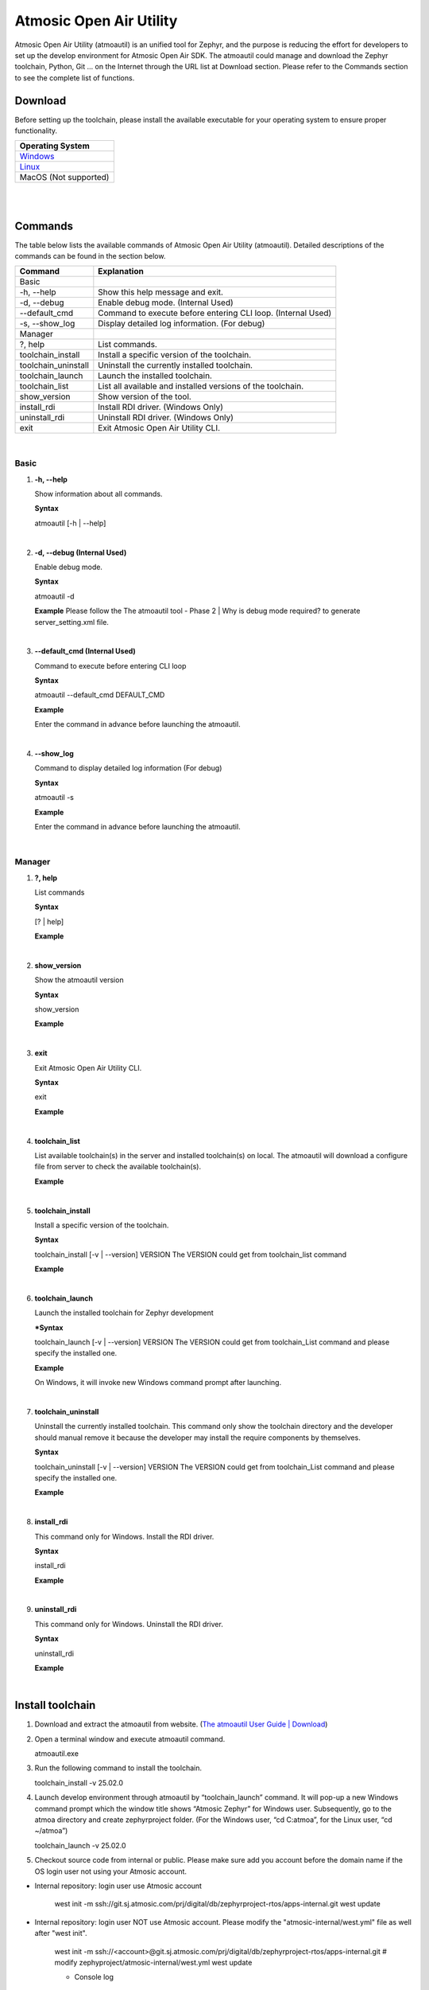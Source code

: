 .. Define CSS format
.. role:: codebox
   :class: code-box

.. role:: redtext
   :class: red-text

.. role:: bluetext
   :class: blue-text

.. raw:: html

   <style>
      .red-text {
         color: red;
         font-weight: bold;
      }
      .blue-text {
         color: blue;
         font-weight: bold;
      }
      .white-border-table table {
         border-collapse: collapse;
         width: 100%;
      }
      .white-border-table th {
         background-color: #EDEDED;
         color: rgb(37, 37, 37);
         padding: 10px;
         border: 1px solid white !important;
      }
      .white-border-table td {
         background-color: white;
         color: rgb(37, 37, 37);
         padding: 10px;
         border: 1px solid black !important;
      }
      .code-box {
         color: gray;
         border: 1px solid #C4C4C4;
         display: inline-block;
         white-space: pre-wrap;
         background-color: #F5F5F5;
         padding: 10px;
         width: auto;
      }
      body {
         font-family: Arial, sans-serif;
      }
      .black-code-box {
         background-color: black;
         color: white;
         padding: 10px;
         border-radius: 5px;
         white-space: pre-wrap;
         width: auto;
      }
      div.note {
         background-color: #f7f7f7;
         border-left: 5px solid #2d87f0;
         padding: 10px 10px;
         margin: 10px 0;
         font-size: 1rem;
         color: #333;
         box-shadow: 0px 2px 5px rgba(0, 0, 0, 0.1);
         position: relative;
         word-wrap: break-word;
      }
      div.note h4 {
         margin-top: 0;
         font-weight: bold;
         color: #2d87f0;
         position: relative;
         z-index: 1;
         padding: 0px 5px;
      }
      div.note::before {
         content: "";
         position: absolute;
         top: 0;
         left: 0;
         right: 0;
         height: 20%;
         background-color: rgb(205, 226, 250);
         z-index: 0;
      }
      div.note p {
         margin: 0px 0;
         white-space: pre-wrap;
      }
   </style>

Atmosic Open Air Utility
########################
Atmosic Open Air Utility (atmoautil) is an unified tool for Zephyr, and the purpose is reducing the effort for developers to set up the develop environment for Atmosic Open Air SDK. The atmoautil could manage and download the Zephyr toolchain, Python, Git … on the Internet through the URL list at Download section. Please refer to the Commands section to see the complete list of functions.

Download
========
Before setting up the toolchain, please install the available executable for your operating system to ensure proper functionality.

.. list-table::
   :header-rows: 1
   :widths: auto
   :class: white-border-table

   * - Operating System
   * - `Windows <https://atmosic.com/public/atmoautil/Tool/Windows/atmoautil.zip>`_
   * - `Linux <https://atmosic.com/public/atmoautil/Tool/Linux/atmoautil.tgz>`_
   * - MacOS (Not supported)

|

.. raw:: html

   <div class="note">
      <h4>Note (for the Windows users):</h4>
      <p>
         Please add atmoautil.exe to the “Exclusions” due to the atmoautil.exe file not signed yet.

         1. Go to “Settings” / “Privacy & security” / “Windows Security” / “Virus & threat protection”
         2. Click the “Manage settings” of “Virus & threat protection settings” region
         3. Scroll down to the “Exclusions” and click the “Add or remove exclusions”
         4. Click “Add an exclusion” and apply atmoautil.exe to the exclusion list.
      </p>
   </div>

|

Commands
========

The table below lists the available commands of Atmosic Open Air Utility (atmoautil). Detailed descriptions of the commands can be found in the section below.

.. list-table::
   :header-rows: 1
   :widths: auto
   :class: white-border-table

   * - Command
     - Explanation
   * - Basic
     -
   * - -h, --help
     - Show this help message and exit.
   * - -d, --debug
     - Enable debug mode. (Internal Used)
   * - --default_cmd
     - Command to execute before entering CLI loop. (Internal Used)
   * - -s, --show_log
     - Display detailed log information. (For debug)
   * - Manager
     -
   * - ?, help
     - List commands.
   * - toolchain_install
     - Install a specific version of the toolchain.
   * - toolchain_uninstall
     - Uninstall the currently installed toolchain.
   * - toolchain_launch
     - Launch the installed toolchain.
   * - toolchain_list
     - List all available and installed versions of the toolchain.
   * - show_version
     - Show version of the tool.
   * - install_rdi
     - Install RDI driver. (Windows Only)
   * - uninstall_rdi
     - Uninstall RDI driver. (Windows Only)
   * - exit
     - Exit Atmosic Open Air Utility CLI.

|

Basic
-----

1. **-h, --help**

   Show information about all commands.

   **Syntax**

   atmoautil [-h | --help]

|

2. **-d, --debug (Internal Used)**

   Enable debug mode.

   **Syntax**

   atmoautil -d

   **Example**
   Please follow the The atmoautil tool - Phase 2 | Why is debug mode required? to generate server_setting.xml file.

   .. raw:: html

      <pre class="black-code-box">
      $ atmoautil.exe -d
      Welcome to Atmosic Open Air Utility CLI. Type 'help' or '?' to list commands.
      </pre>

|

3. **--default_cmd (Internal Used)**

   Command to execute before entering CLI loop

   **Syntax**

   atmoautil --default_cmd DEFAULT_CMD

   **Example**

   Enter the command in advance before launching the atmoautil.

   .. raw:: html

      <pre class="black-code-box">
      $ atmoautil.exe -d --default_cmd "toolchain_launch -v 25.02.0"
      </pre>

|

4. **--show_log**

   Command to display detailed log information (For debug)

   **Syntax**

   atmoautil -s

   **Example**

   Enter the command in advance before launching the atmoautil.

   .. raw:: html

      <pre class="black-code-box">
      $ atmoautil.exe -d -s
      ❕❕ Enable Debug Mode ❕❕
      Welcome to Atmosic Open Air Utility CLI. Type 'help' or '?' to list commands.
      </pre>

|

Manager
-------

1. **?, help**

   List commands

   **Syntax**

   [? | help]

   **Example**

   .. raw:: html

      <pre class="black-code-box">
      (atmoautil) manager> ?
      ╔════════════════════╗
      ║ Available commands ║
      ╚════════════════════╝
      toolchain_install         Install a specific version of the toolchain.
      toolchain_uninstall       Uninstall the currently installed toolchain.
      toolchain_launch          Launch the installed toolchain
      toolchain_list            List all available and installed versions of the toolchain.
      show_version              Show version of the tool.
      install_rdi               Install RDI driver.
      uninstall_rdi             Uninstall RDI driver.
      exit                      Exit Atmosic Open Air Utility CLI.
      </pre>

|

2. **show_version**

   Show the atmoautil version

   **Syntax**

   show_version

   **Example**

   .. raw:: html

      <pre class="black-code-box">
      (atmoautil) manager> show_version
      ╔══════════════════════════╗
      ║ Tool Version: 1.0.0.0.56 ║
      ╚══════════════════════════╝
      </pre>

|

3. **exit**

   Exit Atmosic Open Air Utility CLI.

   **Syntax**

   exit

   **Example**

   .. raw:: html

      <pre class="black-code-box">
      (atmoautil) manager> exit
      Exiting Atmosic Open Air Utility CLI.
      </pre>

|

4. **toolchain_list**

   List available toolchain(s) in the server and installed toolchain(s) on local. The atmoautil will download a configure file from server to check the available toolchain(s).

   **Example**

   .. raw:: html

      <pre class="black-code-box">
      (atmoautil) manager> toolchain_list
      ╔════════════════════════╗
      ║ Toolchain Version List ║
      ╚════════════════════════╝
      25.02.0
      </pre>

|

5. **toolchain_install**

   Install a specific version of the toolchain.

   **Syntax**

   toolchain_install [-v | --version] VERSION
   The VERSION could get from toolchain_list command

   **Example**

   .. raw:: html

      <pre class="black-code-box">
      (atmoautil) manager> toolchain_install -v 25.02.0
      ╔════════════════════╗
      ║ Download Toolchain ║
      ╚════════════════════╝
      Downloading ━━━━━━━━━━━━━━━━━━━━━━━━━━━━━━━━━━━━━━━━ 100% 0:00:00
      ╔═══════════════════╗
      ║ Install Toolchain ║
      ╚═══════════════════╝
      Installing ━━━━━━━━━━━━━━━━━━━━━━━━━━━━━━━━━━╺━━━━━  100% 0:00:00
      </pre>

|

6. **toolchain_launch**

   Launch the installed toolchain for Zephyr development

   ***Syntax**

   toolchain_launch [-v | --version] VERSION
   The VERSION could get from toolchain_List command and please specify the installed one.

   **Example**

   On Windows, it will invoke new Windows command prompt after launching.

   .. raw:: html

      <pre class="black-code-box">
      ╔═══════════════════════════════════════════╗
      ║     Atmosic Zephyr Develop Environment    ║
      ╚═══════════════════════════════════════════╝
      Type 'exit' to quit...
      (25.02.0) C:\Temp\atmoautil>
      </pre>

|

7. **toolchain_uninstall**

   Uninstall the currently installed toolchain.
   This command only show the toolchain directory and the developer should manual remove it because the developer may install the require components by themselves.

   **Syntax**

   toolchain_uninstall [-v | --version] VERSION
   The VERSION could get from toolchain_List command and please specify the installed one.

   **Example**

   .. raw:: html

      <pre class="black-code-box">
      (atmoautil) manager> toolchain_uninstall -v 25.02.0
      Please manually remove the toolchain directory under the C:\atmoa\toolchains path.
      </pre>

|

8. **install_rdi**

   This command only for Windows.
   Install the RDI driver.

   **Syntax**

   install_rdi

   **Example**

   .. raw:: html

      <pre class="black-code-box">
      (atmoautil) manager> install_rdi
      ╔════════════════════╗
      ║ Install RDI driver ║
      ╚════════════════════╝
      Install RDI Done
      </pre>

|

9. **uninstall_rdi**

   This command only for Windows.
   Uninstall the RDI driver.

   **Syntax**

   uninstall_rdi

   **Example**

   .. raw:: html

      <pre class="black-code-box">
      (atmoautil) manager> uninstall_rdi
      ╔══════════════════════╗
      ║ UnInstall RDI driver ║
      ╚══════════════════════╝
      UnInstall RDI driver failed
      </pre>

|

Install toolchain
=================

1. Download and extract the atmoautil from website. (`The atmoautil User Guide | Download <https://atmosic.atlassian.net/wiki/spaces/ST/pages/edit-v2/1008959532#Download>`_)
2. Open a terminal window and execute atmoautil command.

   :codebox:`atmoautil.exe`

3. Run the following command to install the toolchain.

   :codebox:`toolchain_install -v 25.02.0`

4. Launch develop environment through atmoautil by “toolchain_launch” command. It will pop-up a new Windows command prompt which the window title shows “Atmosic Zephyr” for Windows user. Subsequently, go to the atmoa directory and create zephyrproject folder. (For the Windows user, “cd C:\atmoa”, for the Linux user,  “cd ~/atmoa”)

   :codebox:`toolchain_launch -v 25.02.0`

5. Checkout source code from internal or public. Please make sure add you account before the domain name if the OS login user not using your Atmosic account.

- :bluetext:`Internal repository`: login user use Atmosic account

   :codebox:`west init -m ssh://git.sj.atmosic.com/prj/digital/db/zephyrproject-rtos/apps-internal.git
   west update`

- :bluetext:`Internal repository`: login user :redtext:`NOT` use Atmosic account. Please modify the "atmosic-internal/west.yml" file as well after "west init".

   :codebox:`west init -m ssh://<account>@git.sj.atmosic.com/prj/digital/db/zephyrproject-rtos/apps-internal.git
   # modify zephyproject/atmosic-internal/west.yml
   west update`

   - Console log

   .. raw:: html

      <pre class="black-code-box">
      (25.02.0) C:\atmoa\zephyrproject>west init -m ssh://thsieh@git.sj.atmosic.com/prj/digital/db/zephyrproject-rtos/apps-internal.git
      === Initializing in C:\atmoa\zephyrproject
      --- Cloning manifest repository from ssh://thsieh@git.sj.atmosic.com/prj/digital/db/zephyrproject-rtos/apps-internal.git
      Cloning into 'C:\atmoa\zephyrproject\.west\manifest-tmp'...
      warning: templates not found in C:\atmoa/toolchains/25.02.0/git/share/git-core/templates
      (thsieh@git.sj.atmosic.com) Password:
      remote: Enumerating objects: 5523, done.
      remote: Counting objects: 100% (59/59), done.
      remote: Compressing objects: 100% (52/52), done.
      remote: Total 5523 (delta 8), reused 0 (delta 0), pack-reused 5464
      Receiving objects: 100% (5523/5523), 170.52 MiB | 5.38 MiB/s, done.
      Resolving deltas: 100% (3268/3268), done.
      --- setting manifest.path to atmosic-internal
      === Initialized. Now run "west update" inside C:\atmoa\zephyrproject.
      </pre>

   |

   - zephyproject/atmosic-internal/west.yml (Modify the <account> section)

   .. raw:: html

      <pre class="black-code-box">
      # This is a copy of the west file in the openair repository with differences:
      #
      # 1) Internal repositories in atmosic/west.yml are redirected.  (Unfortunately,
      #    as of west v1.1.0, the entire content of a "project", including the
      #    name-allow lists, has to be replicated.  There's no "inheritance" rule or
      #    partial override capability.)
      #
      # 2) openair is imported (obviously)

      manifest:
      version: "0.10"
      group-filter: [-optional]
      remotes:
         - name: atm_internal
            url-base: ssh://account@git.sj.atmosic.com/prj/digital/db
      defaults:
         remote: atm_internal
      </pre>

- :bluetext:`Public repository`:

   :codebox:`west init -m https://github.com/Atmosic/openair.git
   west update`

6. Build sample - hello_world in openair.

   :codebox:`west build -p always --sysbuild openair/samples/sysbuild/hello_world -b ATMEVK-3330e-QN-5//ns -T samples.sysbuild.hello_world.atm`

   For Example:

   .. raw:: html

      <pre class="black-code-box">
      (25.02.0) C:\atmoa\zephyrproject> west build -p always --sysbuild openair/samples/sysbuild/hello_world -b ATMEVK-3330e-QN-5//ns -T samples.sysbuild.hello_world.atm
      -- west build: generating a build system
      Loading Zephyr module(s) (Zephyr base): sysbuild_default
      -- Found Python3: C:/atmoa/toolchains/25.02.0/python/python.exe (found suitable version "3.10.11", minimum required is "3.10") found components: Interpreter
      -- Cache files will be written to: C:\atmoa\zephyrproject/zephyr/.cache
      -- Found west (found suitable version "1.3.0", minimum required is "0.14.0")
      -- Board: ATMEVK-3330e-QN-5, qualifiers: ATM33xx-5/ns
      Parsing D:/Project/zephyr/zephyrproject/zephyr/share/sysbuild/Kconfig
      Loaded configuration 'C:\atmoa\zephyrproject/build/_sysbuild/empty.conf'
      Merged configuration 'C:\atmoa\zephyrproject/build/_sysbuild/empty.conf'
      Merged configuration 'C:\atmoa\zephyrproject/build/zephyr/misc/generated/extra_kconfig_options.conf'
      Configuration saved to 'C:\atmoa\zephyrproject/build/zephyr/.config'
      Kconfig header saved to 'C:\atmoa\zephyrproject/build/_sysbuild/autoconf.h'
      --
         *************************
         * Running CMake for spe *
         *************************
      </pre>

   .. raw:: html

      <div class="note">
         <h4>Note</h4>
         <p>The Zephyr stock samples support System Build (sysbuild) as well. Please apply following commands to apply test cast to stock samples.

            $ cd zephyrproject
            $ python3 openair/tools/scripts/sysbuild_utils.py -r zephyr gen
         </p>
      </div>

|

7. [Windows] Install RDI driver if need
8. Program firmware to EVK

   :codebox:`west flash --skip-rebuild --fast_load --device=<JLINK_SERIAL> --jlink`

   For Example:

   .. raw:: html

      <pre class="black-code-box">
      (25.02.0) d:\atmoa\zephyrproject>west flash --skip-rebuild --fast_load --device=900036842 --jlink
      WARNING: Specifying runner options for multiple domains is experimental.
      If problems are experienced, please specify a single domain using '--domain <domain>'
      -- west flash: using runner atmisp
      -- runners.atmisp: <fast_load> program address: 0x10000
      Open On-Chip Debugger 0.12.0-00020-gaf2e30d6d (2024-04-23-16:10)
      Licensed under GNU GPL v2
      For bug reports, read
            http://openocd.org/doc/doxygen/bugs.html
      Using JLINK
      JLINK serial 900036842
      Info : J-Link OB-K22-Cortex-M compiled Oct  9 2024 11:01:11
      Info : Hardware version: 1.00
      Info : GPIO supported
      Info : VTarget = 3.300 V
      Info : clock speed 100 kHz
      Warn : gdb services need one or more targets defined
      Open On-Chip Debugger 0.12.0-00020-gaf2e30d6d (2024-04-23-16:10)
      Licensed under GNU GPL v2
      For bug reports, read
      </pre>